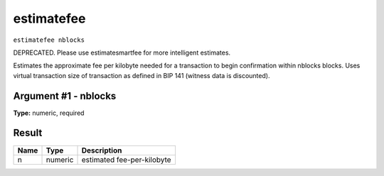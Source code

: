 .. Copyright (c) 2018 The Unit-e developers
   Distributed under the MIT software license, see the accompanying
   file LICENSE or https://opensource.org/licenses/MIT.

estimatefee
-----------

``estimatefee nblocks``

DEPRECATED. Please use estimatesmartfee for more intelligent estimates.

Estimates the approximate fee per kilobyte needed for a transaction to begin
confirmation within nblocks blocks. Uses virtual transaction size of transaction
as defined in BIP 141 (witness data is discounted).

Argument #1 - nblocks
~~~~~~~~~~~~~~~~~~~~~

**Type:** numeric, required

Result
~~~~~~

.. list-table::
   :header-rows: 1

   * - Name
     - Type
     - Description
   * - n
     - numeric
     - estimated fee-per-kilobyte

